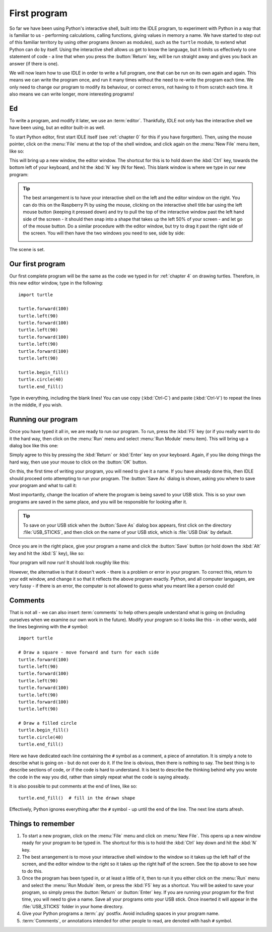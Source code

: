 First program
=============

.. quote::
    :author: Donald Knuth

    Computers are good at following instructions, but not at reading your mind.

So far we have been using Python's interactive shell, built into the IDLE program, to experiment with Python in a way that is familiar to us - performing calculations, calling functions, giving values in memory a name.  We have started to step out of this familiar territory by using other programs (known as modules), such as the ``turtle`` module, to extend what Python can do by itself.  Using the interactive shell allows us get to know the language, but it limits us effectively to one statement of code - a line that when you press the :button:`Return` key, will be run straight away and gives you back an answer (if there is one).

We will now learn how to use IDLE in order to write a full program, one that can be run on its own again and again.  This means we can write the program once, and run it many times without the need to re-write the program each time.  We only need to change our program to modify its behaviour, or correct errors, not having to it from scratch each time.  It also means we can write longer, more interesting programs!

Ed
--

To write a program, and modify it later, we use an :term:`editor`.  Thankfully, IDLE not only has the interactive shell we have been using, but an editor built-in as well.

To start Python editor, first start IDLE itself (see :ref:`chapter 0` for this if you have forgotten).  Then, using the mouse pointer, click on the :menu:`File` menu at the top of the shell window, and click again on the :menu:`New File` menu item, like so:

.. image:: /images/screenshots/idle_new_file_menu.png
    :width: 90%
    :align: center

This will bring up a new window, the editor window.  The shortcut for this is to hold down the :kbd:`Ctrl` key, towards the bottom left of your keyboard, and hit the :kbd:`N` key (N for New).  This blank window is where we type in our new program:

.. image:: /images/screenshots/idle_new_file.png
    :width: 90%
    :align: center

.. tip:: The best arrangement is to have your interactive shell on the left and the editor window on the right.  You can do this on the Raspberry Pi by using the mouse, clicking on the interactive shell title bar using the left mouse button (keeping it pressed down) and try to pull the top of the interactive window past the left hand side of the screen - it should then snap into a shape that takes up the left 50% of your screen - and let go of the mouse button.  Do a similar procedure with the editor window, but try to drag it past the right side of the screen.  You will then have the two windows you need to see, side by side:
    
    .. image:: /images/screenshots/idle_side_by_side.png
        :width: 90%
        :align: center

The scene is set.

Our first program
-----------------

Our first complete program will be the same as the code we typed in for :ref:`chapter 4` on drawing turtles.  Therefore, in this new editor window, type in the following::

    import turtle

    turtle.forward(100)
    turtle.left(90)
    turtle.forward(100)
    turtle.left(90)
    turtle.forward(100)
    turtle.left(90)
    turtle.forward(100)
    turtle.left(90)

    turtle.begin_fill()
    turtle.circle(40)
    turtle.end_fill()

Type in everything, including the blank lines!  You can use copy (:kbd:`Ctrl-C`) and paste (:kbd:`Ctrl-V`) to repeat the lines in the middle, if you wish.

Running our program
-------------------

Once you have typed it all in, we are ready to run our program.  To run, press the :kbd:`F5` key (or if you really want to do it the hard way, then click on the :menu:`Run` menu and select :menu:`Run Module` menu item).  This will bring up a dialog box like this one:

.. image:: /images/screenshots/idle_save_before_run.png
    :width: 150pt
    :align: center

Simply agree to this by pressing the :kbd:`Return` or :kbd:`Enter` key on your keyboard.  Again, if you like doing things the hard way, then use your mouse to click on the :button:`OK` button.

On this, the first time of writing your program, you will need to give it a name.  If you have already done this, then IDLE should proceed onto attempting to run your program.  The :button:`Save As` dialog is shown, asking you where to save your program and what to call it:

.. image:: /images/screenshots/idle_save_as.png
    :width: 250pt
    :align: center

Most importantly, change the location of where the program is being saved to your USB stick.  This is so your own programs are saved in the same place, and you will be responsible for looking after it.

.. tip:: To save on your USB stick when the :button:`Save As` dialog box appears, first click on the directory :file:`USB_STICKS`, and then click on the name of your USB stick, which is :file:`USB Disk` by default.

Once you are in the right place, give your program a name and click the :button:`Save` button (or hold down the :kbd:`Alt` key and hit the :kbd:`S` key), like so:

.. image:: /images/screenshots/idle_save_as_name.png
    :width: 250pt
    :align: center

Your program will now run!  It should look roughly like this:

.. image:: /images/screenshots/idle_run.png
    :width: 90%
    :align: center

However, the alternative is that it doesn't work - there is a problem or error in your program.  To correct this, return to your edit window, and change it so that it reflects the above program exactly.  Python, and all computer languages, are very fussy - if there is an error, the computer is not allowed to guess what you meant like a person could do!

Comments
--------

That is not all - we can also insert :term:`comments` to help others people understand what is going on (including ourselves when we examine our own work in the future).  Modify your program so it looks like this - in other words, add the lines beginning with the ``#`` symbol::

    import turtle

    # Draw a square - move forward and turn for each side
    turtle.forward(100)
    turtle.left(90)
    turtle.forward(100)
    turtle.left(90)
    turtle.forward(100)
    turtle.left(90)
    turtle.forward(100)
    turtle.left(90)

    # Draw a filled circle
    turtle.begin_fill()
    turtle.circle(40)
    turtle.end_fill()

Here we have dedicated each line containing the ``#`` symbol as a comment, a piece of annotation.  It is simply a note to describe what is going on - but do not over do it.  If the line is obvious, then there is nothing to say.  The best thing is to describe sections of code, or if the code is hard to understand.  It is best to describe the thinking behind why you wrote the code in the way you did, rather than simply repeat what the code is saying already.

It is also possible to put comments at the end of lines, like so::

    turtle.end_fill()  # fill in the drawn shape
    
Effectively, Python ignores everything after the ``#`` symbol - up until the end of the line.  The next line starts afresh.

Things to remember
------------------

#. To start a new program, click on the :menu:`File` menu and click on :menu:`New File`.  This opens up a new window ready for your program to be typed in.  The shortcut for this is to hold the :kbd:`Ctrl` key down and hit the :kbd:`N` key.

#. The best arrangement is to move your interactive shell window to the window so it takes up the left half of the screen, and the editor window to the right so it takes up the right half of the screen.  See the tip above to see how to do this.

#. Once the program has been typed in, or at least a little of it, then to run it you either click on the :menu:`Run` menu and select the :menu:`Run Module` item, or press the :kbd:`F5` key as a shortcut.  You will be asked to save your program, so simply press the :button:`Return` or :button:`Enter` key.  If you are running your program for the first time, you will need to give a name.  Save all your programs onto your USB stick. Once inserted it will appear in the :file:`USB_STICKS` folder in your home directory.

#. Give your Python programs a :term:`.py` postfix.  Avoid including spaces in your program name.

#. :term:`Comments`, or annotations intended for other people to read, are denoted with hash ``#`` symbol.
